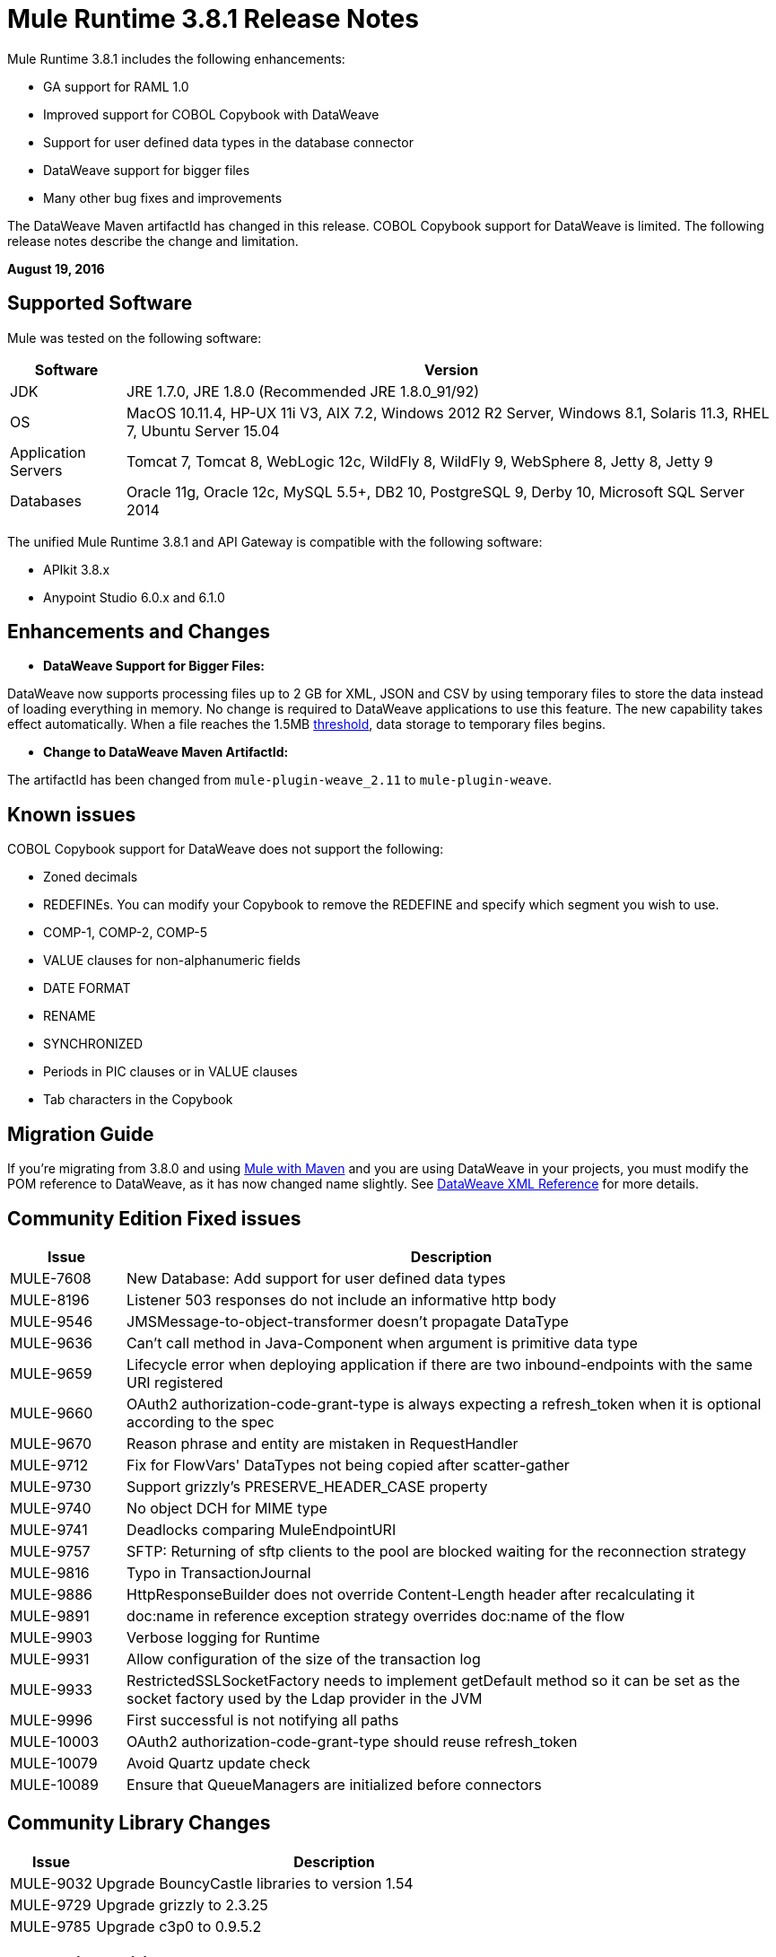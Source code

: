 = Mule Runtime 3.8.1 Release Notes
:keywords: mule, 3.8.1, runtime, release notes

Mule Runtime 3.8.1 includes the following enhancements:

* GA support for RAML 1.0
* Improved support for COBOL Copybook with DataWeave
* Support for user defined data types in the database connector
* DataWeave support for bigger files
* Many other bug fixes and improvements

The DataWeave Maven artifactId has changed in this release. COBOL Copybook support for DataWeave is limited. The following release notes describe the change and limitation.

*August 19, 2016*

== Supported Software

Mule was tested on the following software:

[cols="15a,85a",options="header"]
|===
|Software |Version
|JDK |JRE 1.7.0, JRE 1.8.0 (Recommended JRE 1.8.0_91/92)
|OS |MacOS 10.11.4, HP-UX 11i V3, AIX 7.2, Windows 2012 R2 Server, Windows 8.1, Solaris 11.3, RHEL 7, Ubuntu Server 15.04
|Application Servers |Tomcat 7, Tomcat 8, WebLogic 12c, WildFly 8, WildFly 9, WebSphere 8, Jetty 8, Jetty 9
|Databases |Oracle 11g, Oracle 12c, MySQL 5.5+, DB2 10, PostgreSQL 9, Derby 10, Microsoft SQL Server 2014
|===

The unified Mule Runtime 3.8.1 and API Gateway is compatible with the following software:

* APIkit 3.8.x
* Anypoint Studio 6.0.x and 6.1.0

== Enhancements and Changes

* *DataWeave Support for Bigger Files:*

DataWeave now supports processing files up to 2 GB for XML, JSON and CSV by using temporary files to store the data instead of loading everything in memory. No change is required to DataWeave applications to use this feature. The new capability takes effect automatically. When a file reaches the 1.5MB link:https://docs.mulesoft.com/mule-user-guide/v/3.8/dataweave-memory-management#memory-vs-disk-usage[threshold], data storage to temporary files begins.

* *Change to DataWeave Maven ArtifactId:*

The artifactId has been changed from `mule-plugin-weave_2.11` to `mule-plugin-weave`.

== Known issues

COBOL Copybook support for DataWeave does not support the following:

* Zoned decimals
* REDEFINEs. You can modify your Copybook to remove the REDEFINE and specify which segment you wish to use.
* COMP-1, COMP-2, COMP-5
* VALUE clauses for non-alphanumeric fields
* DATE FORMAT
* RENAME
* SYNCHRONIZED
* Periods in PIC clauses or in VALUE clauses
* Tab characters in the Copybook

== Migration Guide

If you're migrating from 3.8.0 and using link:/mule-user-guide/v/3.8/using-maven-in-mule-esb[Mule with Maven] and you are using DataWeave in your projects, you must modify the POM reference to DataWeave, as it has now changed name slightly. See link:/mule-user-guide/v/3.8/dataweave-xml-reference#maven-dependency-snippet[DataWeave XML Reference] for more details.


== Community Edition Fixed issues

[cols="15a,85a",options="header"]
|===
|Issue |Description
| MULE-7608 | New Database: Add support for user defined data types
| MULE-8196 | Listener 503 responses do not include an informative http body
| MULE-9546 | JMSMessage-to-object-transformer doesn't propagate DataType
| MULE-9636 | Can't call method in Java-Component when argument is primitive data type
| MULE-9659 | Lifecycle error when deploying application if there are two inbound-endpoints with the same URI registered
| MULE-9660 | OAuth2 authorization-code-grant-type is always expecting a refresh_token when it is optional according to the spec
| MULE-9670 | Reason phrase and entity are mistaken in RequestHandler
| MULE-9712 | Fix for FlowVars' DataTypes not being copied after scatter-gather
| MULE-9730 | Support grizzly's PRESERVE_HEADER_CASE property
| MULE-9740 | No object DCH for MIME type
| MULE-9741 | Deadlocks comparing MuleEndpointURI
| MULE-9757 | SFTP: Returning of sftp clients to the pool are blocked waiting for the reconnection strategy
| MULE-9816 | Typo in TransactionJournal
| MULE-9886 | HttpResponseBuilder does not override Content-Length header after recalculating it
| MULE-9891 | doc:name in reference exception strategy overrides doc:name of the flow
| MULE-9903 | Verbose logging for Runtime
| MULE-9931 | Allow configuration of the size of the transaction log
| MULE-9933 | RestrictedSSLSocketFactory needs to implement getDefault method so it can be set as the socket factory used by the Ldap provider in the JVM
| MULE-9996 | First successful is not notifying all paths
| MULE-10003 | OAuth2 authorization-code-grant-type should reuse refresh_token
| MULE-10079 | Avoid Quartz update check
| MULE-10089 | Ensure that QueueManagers are initialized before connectors
|===

== Community Library Changes

[cols="15a,85a",options="header"]
|===
|Issue |Description
|MULE-9032| Upgrade BouncyCastle libraries to version 1.54
|MULE-9729| Upgrade grizzly to 2.3.25
|MULE-9785| Upgrade c3p0 to 0.9.5.2
|===

== Enterprise Edition Improvements

[cols="15a,85a",options="header"]
|===
|Improvement |Description
|AGW-830 | Troubleshooting: Name threads
|AGW-831 | Improve gatekeeper logging
|===

== Enterprise Edition Fixed Issues

[cols="15a,85a",options="header"]
|===
|Issue |Description
| EE-4879 | Hazelcast.xml configuration not working properly
| EE-4941 | JDBC Map Store - Uncaught exception when database is down
| EE-4946 | Exception in Batch commit causes memory leak
| EE-4978 | Log Resource leak - Upgrade c3p0 to version 0.9.5.2 or newer
| EE-4979 | Fix Batch flush upon stop TestCases
| EE-4984 | Multicast still enabled when set to false
| EE-4986 | Bitronix transaction manager used the wrong thread to shrink resource pools
| EE-5008 | Add missing 3.6 version to spring.schemas
| EE-5023 | Bitronix caching connection factory does not work in cluster
|AGW-331 | Custom Policy is not applied if resource and api-pointcut are defined on the same pointcut
|AGW-751 | Log error when starting Mule without configuring API Gateway
|AGW-813 | When using Basic Auth policy with JDK7 and TLSv1 disabled user authentication fails
|AGW-817 | ThreatProtectionPolicies break app with DataWeave
|AGW-818 | Flush throttling/rate limiting data to disk on shutdown
|AGW-826 | Resource level pointcuts are not working with Gateway RAML proxy v3 component
|AGW-827 | Throttling policy does not work with resource level pointcuts using RAML Proxy
|AGW-835 | Remove client secret from logs
|AGW-836 | External Token Policy fails in OpenAM when scopes are configured
|AGW-839 | Policy violations for Throttling policy are not sent
|AGW-844 | Policy is unapplied after unapplying a second policy with a pointcut affecting the same endpoint
|AGW-847 | When Rate Limiting/Throttling custom policy is unapplied and then applied again, counters are not reset
|AGW-850 | RateLimit policy is unapplied silently when a second rate limit policy is applied to the same resource
|AGW-851 | Exception is thrown if per resource level policy is applied when API Gateway restarts
|AGW-855 | Race condition obtaining JWT from apiplatform and making depending calls
|AGW-857 | Client ID enforcement is not correctly applied when using per resource level injection
|===


== Enterprise Edition Library Changes
None


== See Also

* link:http://training.mulesoft.com[MuleSoft Training]
* link:https://www.mulesoft.com/webinars[MuleSoft Webinars]
* link:http://blogs.mulesoft.com[MuleSoft Blogs]
* link:http://forums.mulesoft.com[MuleSoft Forums]
